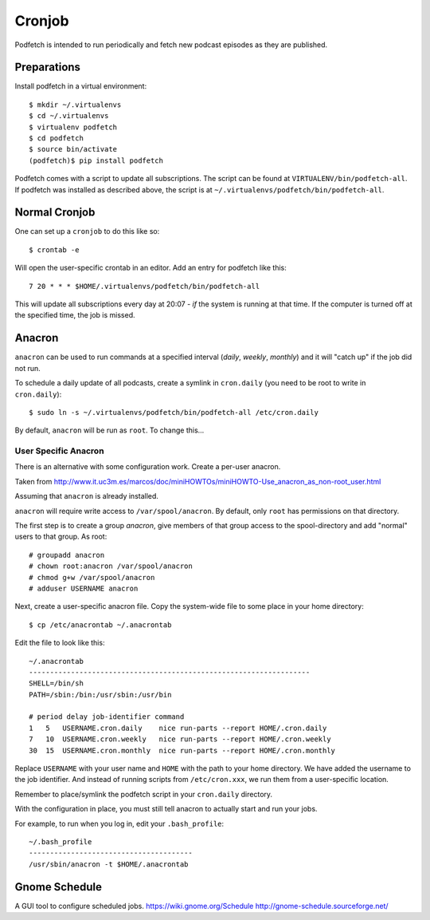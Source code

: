 #######
Cronjob
#######
Podfetch is intended to run periodically and fetch new podcast episodes as
they are published.

Preparations
############
Install podfetch in a virtual environment::

    $ mkdir ~/.virtualenvs
    $ cd ~/.virtualenvs
    $ virtualenv podfetch
    $ cd podfetch
    $ source bin/activate
    (podfetch)$ pip install podfetch

Podfetch comes with a script to update all subscriptions.
The script can be found at ``VIRTUALENV/bin/podfetch-all``.
If podfetch was installed as described above, the script is at
``~/.virtualenvs/podfetch/bin/podfetch-all``.

Normal Cronjob
##############
One can set up a ``cronjob`` to do this like so::

    $ crontab -e

Will open the user-specific crontab in an editor. Add an entry for podfetch
like this::

    7 20 * * * $HOME/.virtualenvs/podfetch/bin/podfetch-all

This will update all subscriptions every day at 20:07 - *if* the system
is running at that time.
If the computer is turned off at the specified time, the job is missed.

Anacron
#######
``anacron`` can be used to run commands at a specified interval
(*daily*, *weekly*, *monthly*) and it will "catch up" if the job did not run.

To schedule a daily update of all podcasts,
create a symlink in ``cron.daily``
(you need to be root to write in ``cron.daily``)::

    $ sudo ln -s ~/.virtualenvs/podfetch/bin/podfetch-all /etc/cron.daily

By default, ``anacron`` will be run as ``root``.
To change this...

User Specific Anacron
=====================
There is an alternative with some configuration work.
Create a per-user anacron.

Taken from
http://www.it.uc3m.es/marcos/doc/miniHOWTOs/miniHOWTO-Use_anacron_as_non-root_user.html

Assuming that ``anacron`` is already installed.

``anacron`` will require write access to ``/var/spool/anacron``.
By default, only ``root`` has permissions on that directory.

The first step is to create a group *anacron*, give members of that group
access to the spool-directory and add "normal" users to that group.
As root::

    # groupadd anacron
    # chown root:anacron /var/spool/anacron
    # chmod g+w /var/spool/anacron
    # adduser USERNAME anacron

Next, create a user-specific anacron file.
Copy the system-wide file to some place in your home directory::

    $ cp /etc/anacrontab ~/.anacrontab

Edit the file to look like this::

    ~/.anacrontab
    -------------------------------------------------------------------
    SHELL=/bin/sh
    PATH=/sbin:/bin:/usr/sbin:/usr/bin

    # period delay job-identifier command
    1   5   USERNAME.cron.daily    nice run-parts --report HOME/.cron.daily
    7   10  USERNAME.cron.weekly   nice run-parts --report HOME/.cron.weekly
    30  15  USERNAME.cron.monthly  nice run-parts --report HOME/.cron.monthly

Replace ``USERNAME`` with your user name and ``HOME`` with the path to your
home directory.
We have added the username to the job identifier.
And instead of running scripts from ``/etc/cron.xxx``,
we run them from a user-specific location.

Remember to place/symlink the podfetch script in your ``cron.daily`` directory.

With the configuration in place, you must still tell anacron to
actually start and run your jobs.

For example, to run when you log in, edit your ``.bash_profile``::

    ~/.bash_profile
    ---------------------------------------
    /usr/sbin/anacron -t $HOME/.anacrontab


Gnome Schedule
##############
A GUI tool to configure scheduled jobs.
https://wiki.gnome.org/Schedule
http://gnome-schedule.sourceforge.net/
